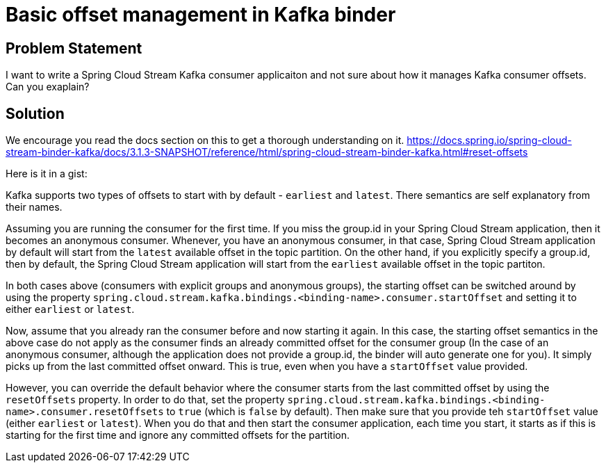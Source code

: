 # Basic offset management in Kafka binder

## Problem Statement

I want to write a Spring Cloud Stream Kafka consumer applicaiton and not sure about how it manages Kafka consumer offsets.
Can you exaplain?

## Solution

We encourage you read the docs section on this to get a thorough understanding on it.
https://docs.spring.io/spring-cloud-stream-binder-kafka/docs/3.1.3-SNAPSHOT/reference/html/spring-cloud-stream-binder-kafka.html#reset-offsets

Here is it in a gist:

Kafka supports two types of offsets to start with by default - `earliest` and `latest`.
There semantics are self explanatory from their names.

Assuming you are running the consumer for the first time.
If you miss the group.id in your Spring Cloud Stream application, then it becomes an anonymous consumer.
Whenever, you have an anonymous consumer, in that case, Spring Cloud Stream application by default will start from the `latest` available offset in the topic partition.
On the other hand, if you explicitly specify a group.id, then by default, the Spring Cloud Stream application will start from the `earliest` available offset in the topic partiton.

In both cases above (consumers with explicit groups and anonymous groups), the starting offset can be switched around by using the property `spring.cloud.stream.kafka.bindings.<binding-name>.consumer.startOffset` and setting it to either `earliest` or `latest`.

Now, assume that you already ran the consumer before and now starting it again.
In this case, the starting offset semantics in the above case do not apply as the consumer finds an already committed offset for the consumer group (In the case of an anonymous consumer, although the application does not provide a group.id, the binder will auto generate one for you).
It simply picks up from the last committed offset onward.
This is true, even when you have a `startOffset` value provided.

However, you can override the default behavior where the consumer starts from the last committed offset by using the `resetOffsets` property.
In order to do that, set the property `spring.cloud.stream.kafka.bindings.<binding-name>.consumer.resetOffsets` to `true` (which is `false` by default).
Then make sure that you provide teh `startOffset` value (either `earliest` or `latest`).
When you do that and then start the consumer application, each time you start, it starts as if this is starting for the first time and ignore any committed offsets for the partition.
